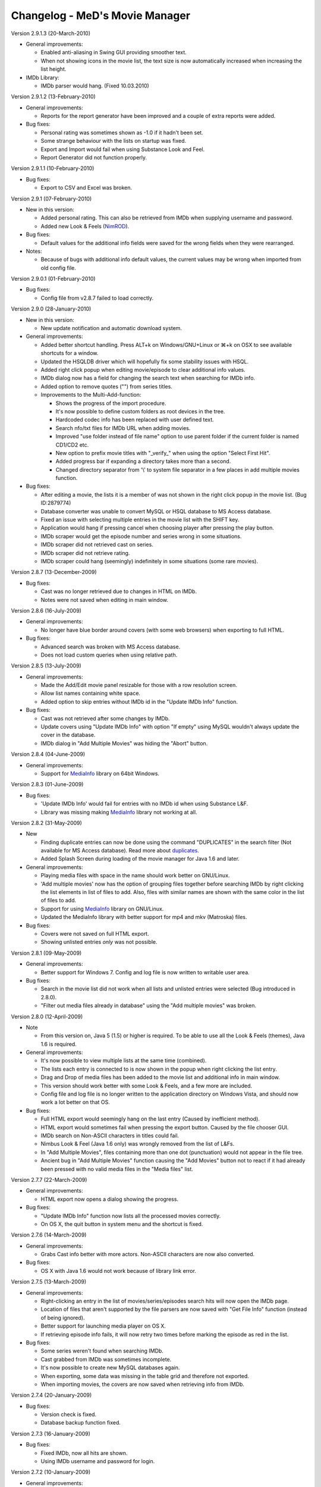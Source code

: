 .. This document is written in reStructuredText format

========================================
   Changelog - MeD's Movie Manager
========================================


Version 2.9.1.3 (20-March-2010)

- General improvements:

  - Enabled anti-aliasing in Swing GUI providing smoother text.
  - When not showing icons in the movie list, the text size is now automatically increased when increasing the list height.
  
- IMDb Library:
  
  - IMDb parser would hang. (Fixed 10.03.2010)


Version 2.9.1.2 (13-February-2010)

- General improvements:

  - Reports for the report generator have been improved and a couple of extra reports were added. 

- Bug fixes:

  - Personal rating was sometimes shown as -1.0 if it hadn't been set.
  - Some strange behaviour with the lists on startup was fixed.
  - Export and Import would fail when using Substance Look and Feel.
  - Report Generator did not function properly.
  

Version 2.9.1.1 (10-February-2010)

- Bug fixes:

  - Export to CSV and Excel was broken.


Version 2.9.1 (07-February-2010)

- New in this version:

  - Added personal rating. This can also be retrieved from IMDb when supplying username and password.
  - Added new Look & Feels (NimROD_).

- Bug fixes:

  - Default values for the additional info fields were saved for the wrong fields when they were rearranged.

- Notes:

  - Because of bugs with additional info default values, the current values may be wrong when imported from old config file.


Version 2.9.0.1 (01-February-2010)

- Bug fixes:
  
  - Config file from v2.8.7 failed to load correctly.


Version 2.9.0 (28-January-2010)

- New in this version:

  - New update notification and automatic download system.

- General improvements:

  - Added better shortcut handling. Press ALT+k on Windows/GNU+Linux or ⌘+k on OSX to see available shortcuts for a window.
  - Updated the HSQLDB driver which will hopefully fix some stability issues with HSQL. 
  - Added right click popup when editing movie/episode to clear additional info values.
  - IMDb dialog now has a field for changing the search text when searching for IMDb info.
  - Added option to remove quotes ("") from series titles.

  - Improvements to the Multi-Add-function:

    - Shows the progress of the import procedure.
    - It's now possible to define custom folders as root devices in the tree.
    - Hardcoded codec info has been replaced with user defined text.
    - Search nfo/txt files for IMDb URL when adding movies.
    - Improved "use folder instead of file name" option to use parent folder if the current folder is named CD1/CD2 etc.
    - New option to prefix movie titles with "_verify_" when using the option "Select First Hit".
    - Added progress bar if expanding a directory takes more than a second.
    - Changed directory separator from '\\' to system file separator in a few places in add multiple movies function.

- Bug fixes:

  - After editing a movie, the lists it is a member of was not shown in the right click popup in the movie list. (Bug ID:2879774)
  - Database converter was unable to convert MySQL or HSQL database to MS Access database.
  - Fixed an issue with selecting multiple entries in the movie list with the SHIFT key.
  - Application would hang if pressing cancel when choosing player after pressing the play button.
  - IMDb scraper would get the episode number and series wrong in some situations.
  - IMDb scraper did not retrieved cast on series.
  - IMDb scraper did not retrieve rating.
  - IMDb scraper could hang (seemingly) indefinitely in some situations (some rare movies).
  

Version 2.8.7 (13-December-2009)

- Bug fixes:

  - Cast was no longer retrieved due to changes in HTML on IMDb.
  - Notes were not saved when editing in main window.
  

Version 2.8.6 (16-July-2009)

- General improvements:

  - No longer have blue border around covers (with some web browsers) when exporting to full HTML.

- Bug fixes:

  - Advanced search was broken with MS Access database.
  - Does not load custom queries when using relative path.


Version 2.8.5 (13-July-2009)

- General improvements:

  - Made the Add/Edit movie panel resizable for those with a row resolution screen.
  - Allow list names containing white space.
  - Added option to skip entries without IMDb id in the "Update IMDb Info" function.

- Bug fixes:

  - Cast was not retrieved after some changes by IMDb.
  - Update covers using "Update IMDb Info" with option "If empty" using MySQL wouldn't always update the cover in the database.
  - IMDb dialog in "Add Multiple Movies" was hiding the "Abort" button.


Version 2.8.4 (04-June-2009)

- General improvements:

  - Support for MediaInfo_ library on 64bit Windows.
  

Version 2.8.3 (01-June-2009)

- Bug fixes:

  - 'Update IMDb Info' would fail for entries with no IMDb id when using Substance L&F.
  - Library was missing making MediaInfo_ library not working at all.


Version 2.8.2 (31-May-2009)

- New 

  - Finding duplicate entries can now be done using the command "DUPLICATES" in the search filter (Not available for MS Access database). Read more about duplicates_.
  - Added Splash Screen during loading of the movie manager for Java 1.6 and later.

- General improvements:

  - Playing media files with space in the name should work better on GNU/Linux. 
  - 'Add multiple movies' now has the option of grouping files together before searching IMDb by right clicking the list elements in list of files to add. Also, files with similar names are shown with the same color in the list of files to add.
  - Support for using MediaInfo_ library on GNU/Linux.
  - Updated the MediaInfo library with better support for mp4 and mkv (Matroska) files.

- Bug fixes:

  - Covers were not saved on full HTML export.
  - Showing unlisted entries *only* was not possible.


Version 2.8.1 (09-May-2009)

- General improvements:

  - Better support for Windows 7. Config and log file is now written to writable user area.

- Bug fixes:

  - Search in the movie list did not work when all lists and unlisted entries were selected (Bug introduced in 2.8.0).
  - "Filter out media files already in database" using the "Add multiple movies" was broken.


Version 2.8.0 (12-April-2009)

- Note

  - From this version on, Java 5 (1.5) or higher is required. To be able to use all the Look & Feels (themes), Java 1.6 is required.

- General improvements:

  - It's now possible to view multiple lists at the same time (combined).
  - The lists each entry is connected to is now shown in the popup when right clicking the list entry.
  - Drag and Drop of media files has been added to the movie list and additional info in main window.
  - This version should work better with some Look & Feels, and a few more are included.
  - Config file and log file is no longer written to the application directory on Windows Vista, and should now work a lot better on that OS.

- Bug fixes:

  - Full HTML export would seemingly hang on the last entry (Caused by inefficient method).
  - HTML export would sometimes fail when pressing the export button. Caused by the file chooser GUI.
  - IMDb search on Non-ASCII characters in titles could fail.
  - Nimbus Look & Feel (Java 1.6 only) was wrongly removed from the list of L&Fs.
  - In "Add Multiple Movies", files containing more than one dot (punctuation) would not appear in the file tree.
  - Ancient bug in "Add Multiple Movies" function causing the "Add Movies" button not to react if it had already been pressed with no valid media files in the "Media files" list.
  	

Version 2.7.7 (22-March-2009)

- General improvements:

  - HTML export now opens a dialog showing the progress.
    
- Bug fixes:

  - "Update IMDb Info" function now lists all the processed movies correctly.
  - On OS X, the quit button in system menu and the shortcut is fixed.
  

Version 2.7.6 (14-March-2009)

- General improvements:

  - Grabs Cast info better with more actors. Non-ASCII characters are now also converted.
    
- Bug fixes:

  - OS X with Java 1.6 would not work because of library link error.


Version 2.7.5 (13-March-2009)

- General improvements:

  - Right-clicking an entry in the list of movies/series/episodes search hits will now open the IMDb page. 
  - Location of files that aren't supported by the file parsers are now saved with "Get File Info" function (instead of being ignored).
  - Better support for launching media player on OS X.
  - If retrieving episode info fails, it will now retry two times before marking the episode as red in the list.
   
- Bug fixes:

  - Some series weren't found when searching IMDb.
  - Cast grabbed from IMDb was sometimes incomplete.
  - It's now possible to create new MySQL databases again.
  - When exporting, some data was missing in the table grid and therefore not exported. 
  - When importing movies, the covers are now saved when retrieving info from IMDb.
   
   
Version 2.7.4 (20-January-2009)

- Bug fixes:

  - Version check is fixed.
  - Database backup function fixed.


Version 2.7.3 (16-January-2009)

- Bug fixes:

  - Fixed IMDb, now all hits are shown.
  - Using IMDb username and password for login.


Version 2.7.2 (10-January-2009)

- General improvements:

  - Added a new theme 'A Touch of Green' for the HTML panel.

- Bug fixes:
   
  - 'Update IMDb Info' function could remove the additional info on some movies.
  - It was not possible to retrieve DVD Info twice in one session.
  - Add multiple movies function now saves the Cover from IMDb.
  - Multiple bugs have been fixed in the import function:
    
    * Marking each column with correct data field should now work 100%.
    * Can now when importing retrieve IMDb info.
    * Abort and Cancel when importing IMDb info was switched.
  - Import function now has the option to add movies that weren't found at IMDb in a list 'Importer-skipped'. 
  - Fixed som stuff when adding episode entries from IMDb.
  - Saving movie titles from IMDb of specific language set in settings now works.

Version 2.7.1 (20-December-2008)
 
- Bug fixes:

  - Old episodes will now look like they used to without "SnullEnull" in the movie list.
  - Hopefully fixed some issues causing crashes.


Version 2.7 (18-December-2008)

- General improvements:

  - TV.COM support has been replaced by IMDb. There should be no big changes except that grabbing the info will take a bit longer as more URLs must be downloaded and parsed.
  - The Season and episode will be shown in the movie list for each episode.

- Bug fixes:

  - IMDb changed the HTML code again.


Version 2.7 beta 1 (16-July-2008)

- New:

  - "Add multiple movies" function has been rewritten and contains some new features.
  - File tree to specify which directories to search. Only local disks may be searched.
  - Possibility of excluding/including files depending on file extensions and file name, using regular strings and regular expression.
  - Option to exclude files that are already in the database.
  - A list of media files to be added has also been added, which makes it easier to control which files will be added. 
  - Export to HTML will now export the currently used HTML template instead of the old HTML.
  - Export to CSV and excel file format.

- General improvements:
   
  - Windows will no longer appear outside of the screen if the main windows is placed near or outside the screen.
  - Added option in preferences to enable the play button in the toolbar.
  - Cover image in the HTML view is now linking to the IMDb web site for the movie. 
  - Adjustments have been made so that the movie list should load faster with big movie lists.
  - Movie list has now a color matching the current L&F. Also improved consistency when selecting multiple entries with ctrl-key pressed.

- Bug fixes:

  - When editing an episode the key linking the episode to the series was lost.
  - The second of two movies with the same title produced in the same year wouldn't appear in the search hits.
  - Move 'The', 'A' and 'An' to end of title did not work.
  - HTML templates wouldn't load if the HTML code contained dollar signs ($). 
  - Runtime read from ifo (DVD) files were slightly off mark. Fix by gaelead.
  - Title was not added when importing movies from text file.
  - Seen/Unseen wasn't updated in HTML view unless the entry was reloaded.
  - Error alert will no longer appear when trying to save an edited movie with no cover image.
  - Error window would appear when trying to play a movie with spaces in  the file path on Windows.
  - Plot was missing from some movies.
  - Error could occur when generating reports with the Report Generator if the cover was missing.
  - Incorrect directory was used when exporting database to HTML.


Version 2.6.1 (19-February-2008)

- Bug fixes:

  - Fixed some bugs in cover and queries paths settings in Folders menu.

- Note:
 
  - This is most importantly a repack of 2.6 as some important files were missing.


Version 2.6 (18-February-2008)

- New:
   
  - HTML view of movie info using templates.

- Bug fixes:

  - "Playing media files on Linux doesn't work" (Bug ID:1879542)
  - "The jasper report tool may hang during compilation" (Bug ID:1760174)
  - "Unable to add certain films" - IMDb parser slightly modified to correct this error.
  - "Moviemanager Doesn't Shut-Down" - This would only appear on Win 98. Hopefully fixed.
  - Fixed an issue with cover path relative to database/program install directory.


Version 2.5.5 (26-December-2007)

- New:
 
  - Database backup function for HSQL and MS Access database.
  - New version update notifier.
  - IMDb authentication.

- General improvements:
 
  - Search filter remembers old search queries.
  - The movie list and movie info window is now divided by a splitpane.

- Bug fixes:
 
  - IMDb info is now saved when using the import funtion.


Version 2.5.4.2 (05-December-2007)

- Bug fixes:
 
  - IMDb parser gave strange results
  - Connecting to the same MySQL database from both Windows and Linux didn't always work.


Version 2.5.4.1 (12-July-2007)

- General improvements:
 
  - IMDb parser slightly modified to show more hits

- Bug fixes:
 
  - The MS Access database is now Access 2002 format instead of Access 2000. (Bug ID: 1738785) This fixes a nasty database error which could make it troublesome to add/remove 'additional info' fields.
  - When using MS Access database: The user defined 'additional info' fields would be hidden if there were more than 3 (Text field in database was too small). 
  - Covers were not saved when adding movies with the 'Add Multiple Movies' function.


Version 2.5.4 (10-July-2007)

- New:
 
  - CSV import

- General improvements:
 
  - It's now possible to select multiple seasons when adding episodes from tv.com (Thanks to Mel)

- Bug fixes:
 
  - Searching on IMDb should work now (Didn't quite catch the changes on IMDb with the last fix ;-) )
  - Can now search the filter with Unicode characters in HSQL database (Bug ID:1730310)
  - When exporting to XML the user defined additional info values are now included (Bug ID:1727149)
  - Alias definitions (advanced search) and additional info values (add/edit movie info) are now saved again (Bug ID:1718944)
  - Covers weren't saved when using "Update IMDb Info" and storing covers relative to database (Bug ID:1718892)
  - Fixed bug: "'Set relative paths' not restored correctly" (Bug ID:1716094)
  - Fixed bug: "Problems with 'Store covers locally' (MySQL)" (Bug ID:1716100)
  - Fixed bug: "Deleting items in MySQL leaves addInfo fields" (Bug ID:1716110)
  - Fixed bug: "Covers not shown in List after load (MySQL only)" (Bug ID:1716107)
  - Plenty of other minor bugs and issues have been fixed


Version 2.5.3.5 (27-June-2007)

- Bug fixes:
 
  - IMDb changed their html.


Version 2.5.3.4 (26-June-2007)

- Bug fixes:
 
  - MeD's Movie Manager can now be closed on Windows Vista.


Version 2.5.3.3 (03-May-2007)

- Bug fixes:
 
  - Fixed a serious bug with the additional info fields.


Version 2.5.3.2 (03-May-2007)

- Bug fixes:
 
  - Binaries were missing some important files.


Version 2.5.3 (02-May-2007)

- Note:
   
  - This is a major bug fix release. Thanks a lot to Matthias for thorough testing and bug-seeking.

- General improvements:

  - Add Multiple Movies can now grab movie title from the directory instead of the filename (Thanks to Dan Vann and Nicholas). 
  - Edit window is now opened on double click on entries in the movie list (except from series).   

- Bug fixes:

  - New additional info fields would not be usable for older entries added before the new additional info field.
  - Notes from previous selected node could overwrite the value of the newly selected node.
  - Mpaa info was not shown after the movie info was grabbed from IMDb and saved.
  - Grabbing info from DVDs should now work better on Linux.
  - Location in additional info is now saved when grabbing media info from CDs.  
  - A lot of smaller fixes and improvements.


Version 2.5.2 (29-April-2007)

- General improvements:
 
  - No longer necessary to save changed notes manually.

- Bug fixes:
 
  - A bunch of smaller issues.


Version 2.5.1 (18-April-2007)

- Bug fixes:

  - The movie list was not sorted.
 

Version 2.5 (18-April-2007)

- General improvements:
  
  - Included a lot more Look & Feels. 

- Bug fixes:

  - Bug fixed where info in add/edit was zeroed out when changing seen/unseen or cover. (Thanks to kreegee).
  - Bug fixes for the Mac GUI. (Thanks to kreegee).
  - Fixed IMDb html parsing. Now retrieves 'directed by' and 'written by'


Version 2.5 beta 4 (07-March-2007)

- General improvements:
 
  - Importing excel spreadsheet should now actually work. 
  - IMDb Updater now allows skipping of entries that already contains an IMDb ID.
  - Non ASCII characters in 'directed by' and 'written by' are now converted again.

- Bug fixes:
 
  - Removed a few bugs from the "Add multiple movies by file" function.
  - Database converter should now work when saving to MS Access.


Version 2.5 beta 3 (24-February-2007)

- General improvements:
 
  - Added new field in the edit window showing the IMDb ID.
  - Excel import is improved.

- Bug fixes:
 
  - Fixed the IMDb parsing issue. 


Version 2.5 beta 2 (21-January-2007)

- General improvements:
 
  - Many small improvements and fixes on the new features added in beta 1.

- Bug fixes:
 
  - Now saves episodes correctly.


Version 2.5 beta 1 (09-January-2007)

- New:
   
  - XML export/import of the movie list.
  - Toolbar customizable by right clicking it.
  - Play functionality (Button available by right clicking the toolbar).
  - It's now possible to have a title of a specific language imported from IMDb.

- General improvements:
 
  - Better handling of special characters when searching the database using the filter.
  - The Update IMDb Info function now searches for info on entries that were previously ignored (missing IMDb id).

- Bug fixes:
 
  - Fixed the parsing routine which failed if there was only one hit on IMDb search.
  - "Show covers in movielist" and relative covers-path (ID: 1602228).
  - "No Matches Found" entry not removed after adding movie (ID: 1595094).
  - Database error - additional info fields - add/delete (ID: 1595092).


Version 2.41 (20-October-2006)

- Bug fixes:
 
  - Subtitles field could be displayed multiple times if some additional info fields were hidden (ID: 1581374).
  - Issue where covers wouldn't be saved when using 'covers relative to database' option.
  - Report function can now be closed without having the process keep running.


Version 2.40 (05-October-2006)

- New:
 
  - Threads with Progress Bar has been introduced to make the app more responsive during database loading and imdb/tv.com searching.
  - Now using HTTPClient to retrieve info from tv.com and IMDb. Should no longer "hang" if there are no hits.
  - New report function to create reports of the movie list.

- General improvements:
 
  - New logging system implemented (log4j) (ID: 1457323).
  - Title bar can now be changed to look and feel mode.
  - Option to choose wether a database should be loaded at startup (ID: 1488086).
  - The location and state of the main window is now saved when shutting down and restored at startup.
  - Retrieving DVD info should now work better (Correct .ifo should be chosen automatically).
  - Loading of database with many series will be faster using MySQL.
  - Covers can now be used as icons in the movie list.

- Bug fixes:
 
  - MySQL pre v4.1 doesn't support the BOOLEAN alias, so now TINYINT is used instead. (ID: 1565396)
  - Episodes were saved so that they appeared in the wrong order (introduced in beta 4.1 versions).
  - Fixed "Episode notes were not saved" (Bug ID:1560185).
  - '"Get DVD Info" fails on Linux' should be fixed. (ID: 1513896)
  - If an error occured when removing an additional info field, it could be impossible to add er edit movies. (ID: 1376750)
  - Application could hang when opening new windows (e.g. Preferences or Queries). (Hopefully fixed)


Version 2.4 Beta 4.1 (18-August-2006)

- New:
 
  - Movie Info update function (ID: 1488702)
  - Windows support for MediaInfo library which enabled parsing of more media files (ID: 1492010).

- Bug fixes:
 
  - Fixed: Searching on TV.COM reported too many seasons.
  - Fixed: Error occured when trying to modify an episode twice.


Version 2.4 Beta 3 (21-July-2006)

- General improvements:
 
  - SplitPane added between Plot/Cast/Miscellaneous and Additional Info/Notes.
  - It's now possible to use a look & feel checkbox instead of the regular seen/unseen images.
  - There is no longer a minimum size to the main window.

- Bug fixes:

  - Fixed: Searching on TV.COM gives zero hits. (ID: 1520387).


Version 2.4 Beta 2 (27-June-2006)

- New:
  
  - The Notes can be edited in the main window and saved with button in Database menu. The info must be saved beofore the list is changed (new searches, different list).
  - The current database can be closed. 

- Bug fixes:
 
  - Fixed: It now actually works with MS Access and HSQLDB. Beta 1 gave bunch of Database errors.
  - The compile/run scripts have been updated to include current directory in the classpath. Basically that means it's no longer dependant on a system CLASSPATH variable containing the '.'.


Version 2.4 Beta (24-June-2006)

- New:
  
  - Queries can be displayed in a tree. (Thanks to Keith)
  - Search function is greatly enhanced (see Advanced_search.txt) (ID: 1486839)
  - Applet version - The MovieManager can now be launched as an applet using Applet.html (ID: 1492012)

- General improvements:
  
  - The date field can contain any character.
  - The entire 'first aired' date is now retrieved from Tv.COM.
  - New option to move 'A ' and 'An' as well as 'The' to the beginning of title.
  - File paths can now be stored relative to the database location. (ID: 1488689)
  - It's now possible to 'lock' the current database so that it will be saved to the config file even though other databases are loaded after. (ID: 1488086)
 
- Bug fixes:
  
  - Fixed: The move-'The'-to-the-beginning option is now saved correctly. (ID: 1488084)
  - Fixed: Not able to get info on series with only one season (ID: 1507762)
  - Fixed: The option Load last used list is buggy. (ID: 1488085)
  - Fixed: The Queries function is faulty on MySQL databases. (ID: 1504144)
  - Fixed: RIFF parser could produce OutOfMemoryError (ID: 1511820)


Version 2.32 (22-April-2006)

- General improvements/Bug fixes:
  
  - Fixed Bug: TV.COM not functioning (BugID: 1472873)
  - Fixed Bug: Location is wrong (BugID: 1457214) The path (Location field) to the imported files didn't always match.
  - Fixed Bug: MPAA information not saved (v 2.31) (BugID: 1424372)
  - Fixed Bug: The Country and Language fields could suppress the other General info fields.
  - Tooltip text showing aka (Also Known As) titles is now displayed when importing movies from IMDb.
  - Number of record hits in the Queries is now displayed in the title of the panel. (Thanks to Keith)


Version 2.31 (31-January-2006)

- General improvements/Bug fixes:
  
  - Fixed Bug: An error occured when trying to sort by duration when using a user-defined list.
  - Fixed Bug: Error could occur when updating the database to be v2.3 compatible. 
  - Fixed Bug: When the additional info fields were customized with a different order than the default
  - an error occured when trying to add/edit movies).


Version 2.3 (29-January-2006)

- New:
  
  - Support for MySQL database.
  - Added new fields: 'Also Known As', 'Certification', 'MPAA', 'IMDB runtime', 'Awards'.
  - Extended filter options. Can now use 'AND' and 'OR' when searching.
  - Saving last values on the additional info fields where the info isn't imported from media files.
  - The DivX container is now identified as DivX and not AVI.
  - Will now find the correct duration on openDML AVI files.
- General improvements/Bug fixes:
  
  - Searching should now be faster as it's now done solely by the database.
  - Fixed Bug: Unable to download covers from IMDb.
  - Fixed Bug: The title of imported movie info would contain a space in the beginning.
  - Fixed Bug: The "order by" setting was not saved correctly.
  - Fixed Bug: Plot contains html code on some IMDb info.
  - Fixed Bug: '&' would appear as '&amp;' in titles imported from tv.com.
  - Fixed bug: The user defined additional info fields (extra info) wouldn't be properly removed using the remove function. (Bug introduced in v2.2)
  - Hopefully fixed Bug: Infinite loop could occur when obtaining the episodes from tv.com.


Version 2.22 (04-November-2005)

- General improvements/Bug fixes:
  
  - Queries function has been optimized and will no longer be slow if there are many hits.
  - Fixed a bug in the extreme movie manager import function, where the info of a movie could be imported to the next movie if the info of the next movie was empty.   
  - Delete function has been optimized, and will be a lot faster when deleting more than 10 entries in one go.


Version 2.21 (20-October-2005)

- New: 
  
  - Macintosh support (tested on Mac OS X 10.3.9

- General improvements/fixes:
  
  - Export function slightly updated - It's not possible to export parts of your collection.
  - Import function is updated to show the progress during import.
  - Extreme movie manager import is improved with language option, and a few bugfixes.
  - Opening browser on Unix/Linux platforms will not lock the application anymore.
  - Cover settings added to Preferences


Version 2.2 (26-September-2005)
 
- New: 

  - Episode functionality for series, with automatic download of episode info from tv.com
  - Import function (3 modes - Simple text, excel and extreme movie manager (v4.5)
  - List functionality

- General improvements/fixes:
  
  - Fixed important bug where additional info fields with equal names could be added.
  - Fixed bug where Covers folder couldn't be saved on HSQL database (Thanks to linebaugh).
  - Set multiple entries to seen/unseen


Version 2.11 (27-June-2005)

- General improvements/fixes:
  
  - AVI bug fixed where the entire file would be parsed if no DivX5/Xvid bitstream version existed. 
  - HSQLDB -> MS Acess conversion would leave out the extension on the access database file. Fixed. 
  - Return/Enter on movie title in the Movie Info window will activate the get IMDB info. If title is empty Get file info is activated. 
  - Double click on movie entry opens Movie Info in Edit mode. 
  - Add/Edit functions is optimized to go a little faster. 


Version 2.1 (08-June-2005)

- New: 
  
  - Main window is resizable 
  - DVD and OGM file info support. 

- General improvements/fixes:
  
  - AVI video bitrate is correct. 
  - Multiple files can now be selected when getting file info. 
  - It should be a lot safer to change Look and Feels. 
  - Additional info fields can now be hidden and rearranged. 

- Note:
  
  - Old databases needs to be updated and will not be compatible with older versions 


Version 2.02 (23-April-2005)

- General improvements/fixes: 
  
  - It's possible to select multiple entries from the movie list to make removing multiple movies easier. 
  - Export feature is slightly updated. You can order output by title, directed by, rating or date. 
  - It's possible to use relative paths for database, queries and covers. (If you need to move the movie manager around). 


Version 2.01 (20-April-2005)

- New: 
  
  - Export function is slightly changed. It's now possible to divide full export list alphabetically. 


Version 2.0 (14-April-2005)

- New: 
   
  - HSQL database support which runs on Unix/Linux as well as Windows. 
  - Support for custom look and feels. 
  - Extended DivX5/Xvid version detection. 
  - Proxy SOCKS support. 
  - New icons/images has replaced the old ones. 

- General improvements/fixes:
  
  - Main window is slightly bigger which gives the additional info and notes areas more space. 
  - Fixed yet another bug with the entries. 


Version 1.81 (27-February-2005)

- New: 
  
  - Proxy support (HTTP). 

- General improvements/fixes:
  
  - Fixed a few bugs with the multi-add function. 
  - Fixed a bug with the entries. Should now show correct number after deleting and adding movies. 


Version 1.80 (14-February-2005)

- New: 
  
  - Multi-add feature. 
  - Three more info fields has been added (Country, Language and Colour). 
  - Layout can now be changed (Three different looks). 

- General improvements/fixes:
  
  - Search window is no longer modal, which means you do not need to close the search window to be able to search for movies. 
  - Search options and other info is now stored in the config.ini file. 
  - Fixed a bug with the entries. 


Version 1.70 (17-January-2005)

- New: 
  
  - Advanced Search: 
   
    - Filter by: Movie Title, Director, Writer, Genre, Cast. 
    - Order by: Movie Title, Director, Date, Rating. 
    - Show only movies: that are Seen/Unseen, with date above/below, with rating above/below. 
   
  - Seen/Unseen can be changed directly in the main movielist, by rightclicking on a selected movie.
  - Number of entries currently in the list is now displayed in the main window.
  - HotKeys has been added to: Add Movie, Remove Movie, Edit Movie and Advanced Search, in Main window.
  - HotKeys has been added to: Save, Get File Info, Get IMDB Info and Cancel, when adding/editing a movie.


- General improvements/fixes:

  - The program now retrives correct codec from .avi files, and an approximate value of the video bitrate. 
  - When searching for movies only the most popular results are shown. More hits can be accessed by pushing "More Titles". 
  - Shortcut to imdb movie site by clicking the image is fixed. 
  - Title field is focused by default when adding and editing movies. 


Version 1.67 beta (10-January-2005)

 - IMDB changed some of the html structure leaving the movie manager unable to download info on most movies 


Version 1.66 beta (10-February-2004)

 - Added remove confirmation dialog to prevent catastrophes for those of you still using this prototype... 


Version 1.65 beta (07-February-2004)

 - IMDB links structure have changed again (thanks Kica, for noticing me) 


Version 1.64 beta (03-September-2003)

 - IMDB links structure have changed - www.imdb.com/Title?0000000 can now also be www.imdb.com/title/tt000000 


Version 1.63 beta (21-July-2003)

 - Help URLs changed. All pages are now @ SourceForge.net 
 - This program has been discontinued and it will be redesigned, now that I known how to design UIs... It was written has a prototype only. 
 - Feel free to leave your suggestions for the new Movie Manager to come at the Forum. 
 - The new version will still be GPL, but maybe it will be written in C#... Furthermore the databases will be compatible, I expect... 


Version 1.62 beta (29-June-2003)

 - Bug fix: imdb ID was being lost after editing an existing movie 


Version 1.6 beta (17-June-2003)

 - Source code is now available under the GPL license 
 - Install and source files from this version up are now hosted @ SourceForge.net 


Version 1.5 beta (25-May-2003)

 - Added IMDB rating to Full HTML Export 


Version 1.4 beta (28-March-2003)

 - The Queries list is now sorted by name 
 - The default queries aren't extracted to the Queries folder anymore, they now stay inside the .jar 
 - If you have installed a previous version, then remove the following files from the Queries folder of each database: 
 - ( just remove all the contents of the Queries directory if you haven't added any new custom query... ) 
 - Count CD Cases.qry 
 - Count CDs.qry 
 - Count Movies.qry 
 - Sum Durations.qry 
 - Sum GB.qry 
 - Movies With SubTitles.qry 
 - Unseen Movies.qry 
 - Unseen Movies With SubTitles.qry 


Version 1.3 beta (25-March-2003)

 - Added 42 new RIFF audio tags support 
 - Added 33 new RIFF audio tags support 
 - "Sum MB" query is now "Sum GB" 


Version 1.2 beta (24-March-2003)

 - Fixed exit bug after database creation failed 
 - Fixed path resolution bug on database creation 
 - Some other minor and user-invisible code changes 


Version 1.1 beta (22-March-2003)

 - Added log file 
 - Version 1.0 beta (18-March-2003) - Non Install ZIP File or MSI Install File 
 - You have now an install file for directory and shortcuts creation 
 - The non install zip version will still be available for those of you who don't like install programs ;-) 
 - Added alert dialog if database creation fails 
 - Added browse option to dialog 'Database'->'Folders' 
 - Some other minor changes... 


Version 0.9 beta (16-March-2003) 

 - 0x2000 RIFF tag is now "AC3 Dolby Digital" and not "DVM" 
 - Fixed start connection to database bug on some systems 
 - Fixed close connection to database bug 


Version 0.8 beta (14-March-2003)

Version 0.7 beta (13-March-2003)


.. _MediaInfo: http://mediainfo.sourceforge.net
.. _duplicates: http://xmm.sourceforge.net/index.php?menu=help#duplicates
.. _NimROD: http://personales.ya.com/nimrod/index-en.html
